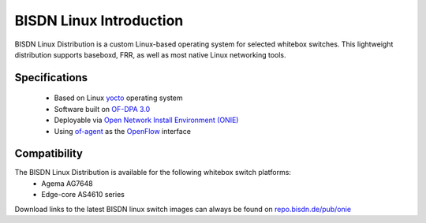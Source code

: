 .. _bisdn_linux_intro:

BISDN Linux Introduction
========================

BISDN Linux Distribution is a custom Linux-based operating system for selected whitebox switches. This lightweight distribution supports baseboxd, FRR, as well as most native Linux networking tools.

Specifications
--------------

  * Based on Linux `yocto <https://www.yoctoproject.org/software-overview/downloads/>`_ operating system
  * Software built on `OF-DPA 3.0 <https://github.com/Broadcom-Switch/of-dpa>`_
  * Deployable via `Open Network Install Environment (ONIE) <http://onie.org/>`_
  * Using `of-agent <https://github.com/Broadcom-Switch/of-dpa/tree/master/src/ofagent>`_ as the `OpenFlow <https://www.opennetworking.org/images/stories/downloads/sdn-resources/onf-specifications/openflow/openflow-switch-v1.3.5.pdf>`_ interface
  
Compatibility
-------------

The BISDN Linux Distribution is available for the following whitebox switch platforms:
  * Agema AG7648
  * Edge-core AS4610 series

Download links to the latest BISDN linux switch images can always be found on `repo.bisdn.de/pub/onie <http://repo.bisdn.de/pub/onie/>`_
